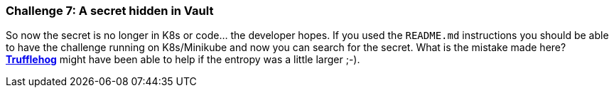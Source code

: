 === Challenge 7: A secret hidden in Vault

So now the secret is no longer in K8s or code... the developer hopes.
If you used the `README.md` instructions you should be able to have the challenge running on K8s/Minikube and now you can search for the secret.
What is the mistake made here? https://github.com/trufflesecurity/truffleHog[*Trufflehog*] might have been able to help if the entropy was a little larger ;-).